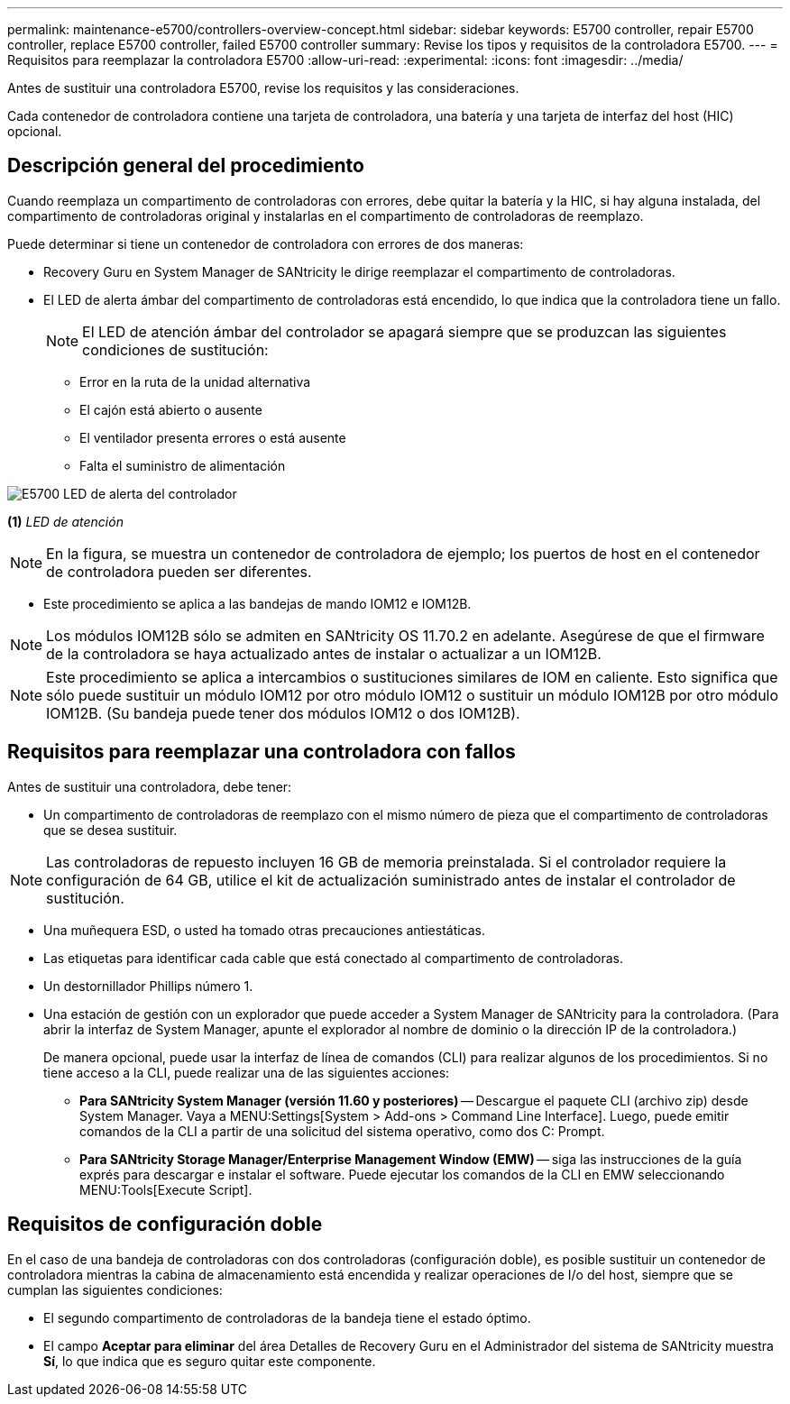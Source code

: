 ---
permalink: maintenance-e5700/controllers-overview-concept.html 
sidebar: sidebar 
keywords: E5700 controller, repair E5700 controller, replace E5700 controller, failed E5700 controller 
summary: Revise los tipos y requisitos de la controladora E5700. 
---
= Requisitos para reemplazar la controladora E5700
:allow-uri-read: 
:experimental: 
:icons: font
:imagesdir: ../media/


[role="lead"]
Antes de sustituir una controladora E5700, revise los requisitos y las consideraciones.

Cada contenedor de controladora contiene una tarjeta de controladora, una batería y una tarjeta de interfaz del host (HIC) opcional.



== Descripción general del procedimiento

Cuando reemplaza un compartimento de controladoras con errores, debe quitar la batería y la HIC, si hay alguna instalada, del compartimento de controladoras original y instalarlas en el compartimento de controladoras de reemplazo.

Puede determinar si tiene un contenedor de controladora con errores de dos maneras:

* Recovery Guru en System Manager de SANtricity le dirige reemplazar el compartimento de controladoras.
* El LED de alerta ámbar del compartimento de controladoras está encendido, lo que indica que la controladora tiene un fallo.
+
[]
====

NOTE: El LED de atención ámbar del controlador se apagará siempre que se produzcan las siguientes condiciones de sustitución:

** Error en la ruta de la unidad alternativa
** El cajón está abierto o ausente
** El ventilador presenta errores o está ausente
** Falta el suministro de alimentación


====


image::../media/e5700_attention_led_callout.png[E5700 LED de alerta del controlador]

*(1)* _LED de atención_


NOTE: En la figura, se muestra un contenedor de controladora de ejemplo; los puertos de host en el contenedor de controladora pueden ser diferentes.

* Este procedimiento se aplica a las bandejas de mando IOM12 e IOM12B.



NOTE: Los módulos IOM12B sólo se admiten en SANtricity OS 11.70.2 en adelante. Asegúrese de que el firmware de la controladora se haya actualizado antes de instalar o actualizar a un IOM12B.


NOTE: Este procedimiento se aplica a intercambios o sustituciones similares de IOM en caliente. Esto significa que sólo puede sustituir un módulo IOM12 por otro módulo IOM12 o sustituir un módulo IOM12B por otro módulo IOM12B. (Su bandeja puede tener dos módulos IOM12 o dos IOM12B).



== Requisitos para reemplazar una controladora con fallos

Antes de sustituir una controladora, debe tener:

* Un compartimento de controladoras de reemplazo con el mismo número de pieza que el compartimento de controladoras que se desea sustituir.



NOTE: Las controladoras de repuesto incluyen 16 GB de memoria preinstalada. Si el controlador requiere la configuración de 64 GB, utilice el kit de actualización suministrado antes de instalar el controlador de sustitución.

* Una muñequera ESD, o usted ha tomado otras precauciones antiestáticas.
* Las etiquetas para identificar cada cable que está conectado al compartimento de controladoras.
* Un destornillador Phillips número 1.
* Una estación de gestión con un explorador que puede acceder a System Manager de SANtricity para la controladora. (Para abrir la interfaz de System Manager, apunte el explorador al nombre de dominio o la dirección IP de la controladora.)
+
De manera opcional, puede usar la interfaz de línea de comandos (CLI) para realizar algunos de los procedimientos. Si no tiene acceso a la CLI, puede realizar una de las siguientes acciones:

+
** *Para SANtricity System Manager (versión 11.60 y posteriores)* -- Descargue el paquete CLI (archivo zip) desde System Manager. Vaya a MENU:Settings[System > Add-ons > Command Line Interface]. Luego, puede emitir comandos de la CLI a partir de una solicitud del sistema operativo, como dos C: Prompt.
** *Para SANtricity Storage Manager/Enterprise Management Window (EMW)* -- siga las instrucciones de la guía exprés para descargar e instalar el software. Puede ejecutar los comandos de la CLI en EMW seleccionando MENU:Tools[Execute Script].






== Requisitos de configuración doble

En el caso de una bandeja de controladoras con dos controladoras (configuración doble), es posible sustituir un contenedor de controladora mientras la cabina de almacenamiento está encendida y realizar operaciones de I/o del host, siempre que se cumplan las siguientes condiciones:

* El segundo compartimento de controladoras de la bandeja tiene el estado óptimo.
* El campo *Aceptar para eliminar* del área Detalles de Recovery Guru en el Administrador del sistema de SANtricity muestra *Sí*, lo que indica que es seguro quitar este componente.

